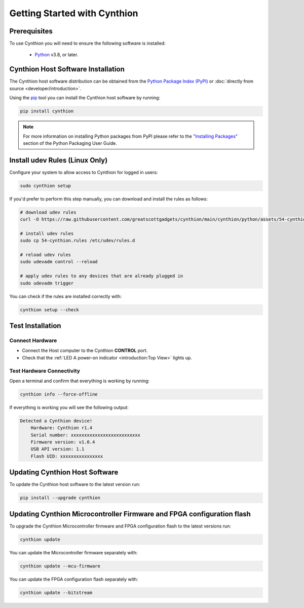 =============================
Getting Started with Cynthion
=============================


Prerequisites
-------------

To use Cynthion you will need to ensure the following software is installed:

 * `Python <https://wiki.python.org/moin/BeginnersGuide/Download>`__ v3.8, or later.


Cynthion Host Software Installation
-----------------------------------

The Cynthion host software distribution can be obtained from the `Python Package Index (PyPI) <https://pypi.org/project/cynthion/>`__ or :doc:`directly from source <developer/introduction>`.

Using the `pip <https://pypi.org/project/pip/>`__ tool you can install the Cynthion host software by running:

.. code-block :: sh

    pip install cynthion

.. note::

    For more information on installing Python packages from PyPI please refer to the
    `"Installing Packages" <https://packaging.python.org/en/latest/tutorials/installing-packages/>`__
    section of the Python Packaging User Guide.


Install udev Rules (Linux Only)
-------------------------------

Configure your system to allow access to Cynthion for logged in users:

.. code-block :: sh

    sudo cynthion setup

If you'd prefer to perform this step manually, you can download and install the rules as follows:

.. code-block :: sh

    # download udev rules
    curl -O https://raw.githubusercontent.com/greatscottgadgets/cynthion/main/cynthion/python/assets/54-cynthion.rules

    # install udev rules
    sudo cp 54-cynthion.rules /etc/udev/rules.d

    # reload udev rules
    sudo udevadm control --reload

    # apply udev rules to any devices that are already plugged in
    sudo udevadm trigger

You can check if the rules are installed correctly with:

.. code-block :: sh

    cynthion setup --check


Test Installation
-----------------

Connect Hardware
^^^^^^^^^^^^^^^^

.. image:: ../images/cynthion-connections-host.svg
  :width: 800
  :alt: Connection diagram for testing Cynthion installation.

- Connect the Host computer to the Cynthion **CONTROL** port.
- Check that the :ref:`LED A power-on indicator <introduction:Top View>` lights up.


Test Hardware Connectivity
^^^^^^^^^^^^^^^^^^^^^^^^^^

Open a terminal and confirm that everything is working by running:

.. code-block :: sh

    cynthion info --force-offline

If everything is working you will see the following output:

.. code-block :: text

    Detected a Cynthion device!
        Hardware: Cynthion r1.4
        Serial number: xxxxxxxxxxxxxxxxxxxxxxxxxx
        Firmware version: v1.0.4
        USB API version: 1.1
        Flash UID: xxxxxxxxxxxxxxxx


Updating Cynthion Host Software
-------------------------------

To update the Cynthion host software to the latest version run:

.. code-block :: sh

    pip install --upgrade cynthion


Updating Cynthion Microcontroller Firmware and FPGA configuration flash
-----------------------------------------------------------------------

To upgrade the Cynthion Microcontroller firmware and FPGA configuration flash to the latest versions run:

.. code-block :: sh

    cynthion update

You can update the Microcontroller firmware separately with:

.. code-block :: sh

    cynthion update --mcu-firmware

You can update the FPGA configuration flash separately with:

.. code-block :: sh

    cynthion update --bitstream
